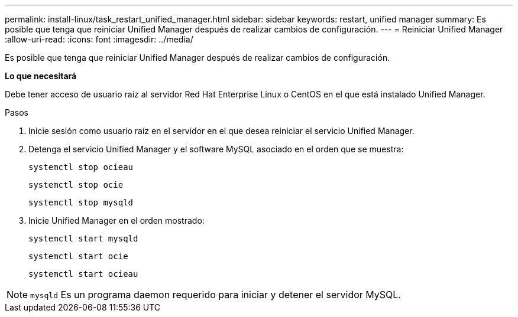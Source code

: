 ---
permalink: install-linux/task_restart_unified_manager.html 
sidebar: sidebar 
keywords: restart, unified manager 
summary: Es posible que tenga que reiniciar Unified Manager después de realizar cambios de configuración. 
---
= Reiniciar Unified Manager
:allow-uri-read: 
:icons: font
:imagesdir: ../media/


[role="lead"]
Es posible que tenga que reiniciar Unified Manager después de realizar cambios de configuración.

*Lo que necesitará*

Debe tener acceso de usuario raíz al servidor Red Hat Enterprise Linux o CentOS en el que está instalado Unified Manager.

.Pasos
. Inicie sesión como usuario raíz en el servidor en el que desea reiniciar el servicio Unified Manager.
. Detenga el servicio Unified Manager y el software MySQL asociado en el orden que se muestra:
+
`systemctl stop ocieau`

+
`systemctl stop ocie`

+
`systemctl stop mysqld`

. Inicie Unified Manager en el orden mostrado:
+
`systemctl start mysqld`

+
`systemctl start ocie`

+
`systemctl start ocieau`



[NOTE]
====
`mysqld` Es un programa daemon requerido para iniciar y detener el servidor MySQL.

====